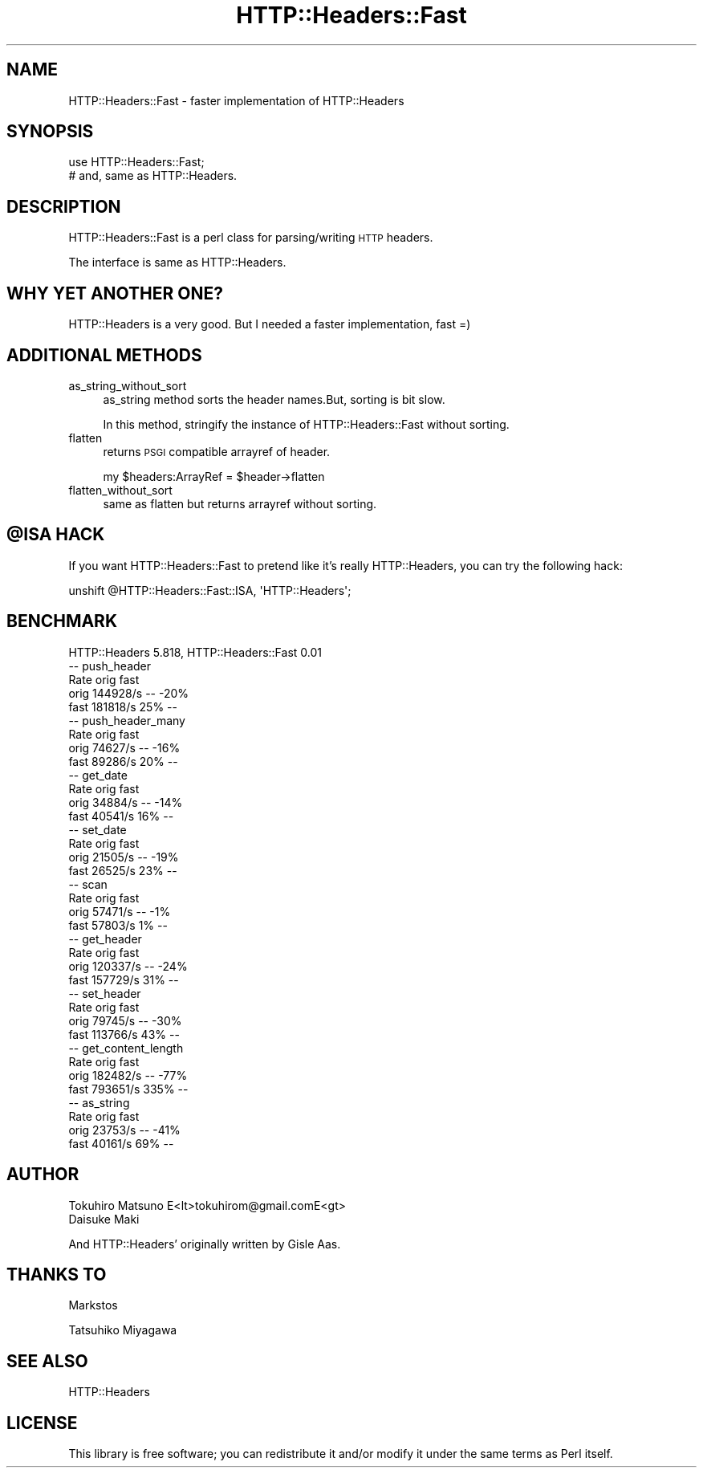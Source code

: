 .\" Automatically generated by Pod::Man 2.28 (Pod::Simple 3.28)
.\"
.\" Standard preamble:
.\" ========================================================================
.de Sp \" Vertical space (when we can't use .PP)
.if t .sp .5v
.if n .sp
..
.de Vb \" Begin verbatim text
.ft CW
.nf
.ne \\$1
..
.de Ve \" End verbatim text
.ft R
.fi
..
.\" Set up some character translations and predefined strings.  \*(-- will
.\" give an unbreakable dash, \*(PI will give pi, \*(L" will give a left
.\" double quote, and \*(R" will give a right double quote.  \*(C+ will
.\" give a nicer C++.  Capital omega is used to do unbreakable dashes and
.\" therefore won't be available.  \*(C` and \*(C' expand to `' in nroff,
.\" nothing in troff, for use with C<>.
.tr \(*W-
.ds C+ C\v'-.1v'\h'-1p'\s-2+\h'-1p'+\s0\v'.1v'\h'-1p'
.ie n \{\
.    ds -- \(*W-
.    ds PI pi
.    if (\n(.H=4u)&(1m=24u) .ds -- \(*W\h'-12u'\(*W\h'-12u'-\" diablo 10 pitch
.    if (\n(.H=4u)&(1m=20u) .ds -- \(*W\h'-12u'\(*W\h'-8u'-\"  diablo 12 pitch
.    ds L" ""
.    ds R" ""
.    ds C` ""
.    ds C' ""
'br\}
.el\{\
.    ds -- \|\(em\|
.    ds PI \(*p
.    ds L" ``
.    ds R" ''
.    ds C`
.    ds C'
'br\}
.\"
.\" Escape single quotes in literal strings from groff's Unicode transform.
.ie \n(.g .ds Aq \(aq
.el       .ds Aq '
.\"
.\" If the F register is turned on, we'll generate index entries on stderr for
.\" titles (.TH), headers (.SH), subsections (.SS), items (.Ip), and index
.\" entries marked with X<> in POD.  Of course, you'll have to process the
.\" output yourself in some meaningful fashion.
.\"
.\" Avoid warning from groff about undefined register 'F'.
.de IX
..
.nr rF 0
.if \n(.g .if rF .nr rF 1
.if (\n(rF:(\n(.g==0)) \{
.    if \nF \{
.        de IX
.        tm Index:\\$1\t\\n%\t"\\$2"
..
.        if !\nF==2 \{
.            nr % 0
.            nr F 2
.        \}
.    \}
.\}
.rr rF
.\"
.\" Accent mark definitions (@(#)ms.acc 1.5 88/02/08 SMI; from UCB 4.2).
.\" Fear.  Run.  Save yourself.  No user-serviceable parts.
.    \" fudge factors for nroff and troff
.if n \{\
.    ds #H 0
.    ds #V .8m
.    ds #F .3m
.    ds #[ \f1
.    ds #] \fP
.\}
.if t \{\
.    ds #H ((1u-(\\\\n(.fu%2u))*.13m)
.    ds #V .6m
.    ds #F 0
.    ds #[ \&
.    ds #] \&
.\}
.    \" simple accents for nroff and troff
.if n \{\
.    ds ' \&
.    ds ` \&
.    ds ^ \&
.    ds , \&
.    ds ~ ~
.    ds /
.\}
.if t \{\
.    ds ' \\k:\h'-(\\n(.wu*8/10-\*(#H)'\'\h"|\\n:u"
.    ds ` \\k:\h'-(\\n(.wu*8/10-\*(#H)'\`\h'|\\n:u'
.    ds ^ \\k:\h'-(\\n(.wu*10/11-\*(#H)'^\h'|\\n:u'
.    ds , \\k:\h'-(\\n(.wu*8/10)',\h'|\\n:u'
.    ds ~ \\k:\h'-(\\n(.wu-\*(#H-.1m)'~\h'|\\n:u'
.    ds / \\k:\h'-(\\n(.wu*8/10-\*(#H)'\z\(sl\h'|\\n:u'
.\}
.    \" troff and (daisy-wheel) nroff accents
.ds : \\k:\h'-(\\n(.wu*8/10-\*(#H+.1m+\*(#F)'\v'-\*(#V'\z.\h'.2m+\*(#F'.\h'|\\n:u'\v'\*(#V'
.ds 8 \h'\*(#H'\(*b\h'-\*(#H'
.ds o \\k:\h'-(\\n(.wu+\w'\(de'u-\*(#H)/2u'\v'-.3n'\*(#[\z\(de\v'.3n'\h'|\\n:u'\*(#]
.ds d- \h'\*(#H'\(pd\h'-\w'~'u'\v'-.25m'\f2\(hy\fP\v'.25m'\h'-\*(#H'
.ds D- D\\k:\h'-\w'D'u'\v'-.11m'\z\(hy\v'.11m'\h'|\\n:u'
.ds th \*(#[\v'.3m'\s+1I\s-1\v'-.3m'\h'-(\w'I'u*2/3)'\s-1o\s+1\*(#]
.ds Th \*(#[\s+2I\s-2\h'-\w'I'u*3/5'\v'-.3m'o\v'.3m'\*(#]
.ds ae a\h'-(\w'a'u*4/10)'e
.ds Ae A\h'-(\w'A'u*4/10)'E
.    \" corrections for vroff
.if v .ds ~ \\k:\h'-(\\n(.wu*9/10-\*(#H)'\s-2\u~\d\s+2\h'|\\n:u'
.if v .ds ^ \\k:\h'-(\\n(.wu*10/11-\*(#H)'\v'-.4m'^\v'.4m'\h'|\\n:u'
.    \" for low resolution devices (crt and lpr)
.if \n(.H>23 .if \n(.V>19 \
\{\
.    ds : e
.    ds 8 ss
.    ds o a
.    ds d- d\h'-1'\(ga
.    ds D- D\h'-1'\(hy
.    ds th \o'bp'
.    ds Th \o'LP'
.    ds ae ae
.    ds Ae AE
.\}
.rm #[ #] #H #V #F C
.\" ========================================================================
.\"
.IX Title "HTTP::Headers::Fast 3pm"
.TH HTTP::Headers::Fast 3pm "2017-01-07" "perl v5.20.2" "User Contributed Perl Documentation"
.\" For nroff, turn off justification.  Always turn off hyphenation; it makes
.\" way too many mistakes in technical documents.
.if n .ad l
.nh
.SH "NAME"
HTTP::Headers::Fast \- faster implementation of HTTP::Headers
.SH "SYNOPSIS"
.IX Header "SYNOPSIS"
.Vb 2
\&  use HTTP::Headers::Fast;
\&  # and, same as HTTP::Headers.
.Ve
.SH "DESCRIPTION"
.IX Header "DESCRIPTION"
HTTP::Headers::Fast is a perl class for parsing/writing \s-1HTTP\s0 headers.
.PP
The interface is same as HTTP::Headers.
.SH "WHY YET ANOTHER ONE?"
.IX Header "WHY YET ANOTHER ONE?"
HTTP::Headers is a very good. But I needed a faster implementation, fast  =)
.SH "ADDITIONAL METHODS"
.IX Header "ADDITIONAL METHODS"
.IP "as_string_without_sort" 4
.IX Item "as_string_without_sort"
as_string method sorts the header names.But, sorting is bit slow.
.Sp
In this method, stringify the instance of HTTP::Headers::Fast without sorting.
.IP "flatten" 4
.IX Item "flatten"
returns \s-1PSGI\s0 compatible arrayref of header.
.Sp
.Vb 1
\&    my $headers:ArrayRef = $header\->flatten
.Ve
.IP "flatten_without_sort" 4
.IX Item "flatten_without_sort"
same as flatten but returns arrayref without sorting.
.ie n .SH "@ISA HACK"
.el .SH "\f(CW@ISA\fP HACK"
.IX Header "@ISA HACK"
If you want HTTP::Headers::Fast to pretend like it's really HTTP::Headers, you can try the following hack:
.PP
.Vb 1
\&    unshift @HTTP::Headers::Fast::ISA, \*(AqHTTP::Headers\*(Aq;
.Ve
.SH "BENCHMARK"
.IX Header "BENCHMARK"
.Vb 1
\&    HTTP::Headers 5.818, HTTP::Headers::Fast 0.01
\&
\&    \-\- push_header
\&            Rate orig fast
\&    orig 144928/s   \-\- \-20%
\&    fast 181818/s  25%   \-\-
\&
\&    \-\- push_header_many
\&            Rate orig fast
\&    orig 74627/s   \-\- \-16%
\&    fast 89286/s  20%   \-\-
\&
\&    \-\- get_date
\&            Rate orig fast
\&    orig 34884/s   \-\- \-14%
\&    fast 40541/s  16%   \-\-
\&
\&    \-\- set_date
\&            Rate orig fast
\&    orig 21505/s   \-\- \-19%
\&    fast 26525/s  23%   \-\-
\&
\&    \-\- scan
\&            Rate orig fast
\&    orig 57471/s   \-\-  \-1%
\&    fast 57803/s   1%   \-\-
\&
\&    \-\- get_header
\&            Rate orig fast
\&    orig 120337/s   \-\- \-24%
\&    fast 157729/s  31%   \-\-
\&
\&    \-\- set_header
\&            Rate orig fast
\&    orig  79745/s   \-\- \-30%
\&    fast 113766/s  43%   \-\-
\&
\&    \-\- get_content_length
\&            Rate orig fast
\&    orig 182482/s   \-\- \-77%
\&    fast 793651/s 335%   \-\-
\&
\&    \-\- as_string
\&            Rate orig fast
\&    orig 23753/s   \-\- \-41%
\&    fast 40161/s  69%   \-\-
.Ve
.SH "AUTHOR"
.IX Header "AUTHOR"
.Vb 2
\&    Tokuhiro Matsuno E<lt>tokuhirom@gmail.comE<gt>
\&    Daisuke Maki
.Ve
.PP
And HTTP::Headers' originally written by Gisle Aas.
.SH "THANKS TO"
.IX Header "THANKS TO"
Markstos
.PP
Tatsuhiko Miyagawa
.SH "SEE ALSO"
.IX Header "SEE ALSO"
HTTP::Headers
.SH "LICENSE"
.IX Header "LICENSE"
This library is free software; you can redistribute it and/or modify
it under the same terms as Perl itself.

